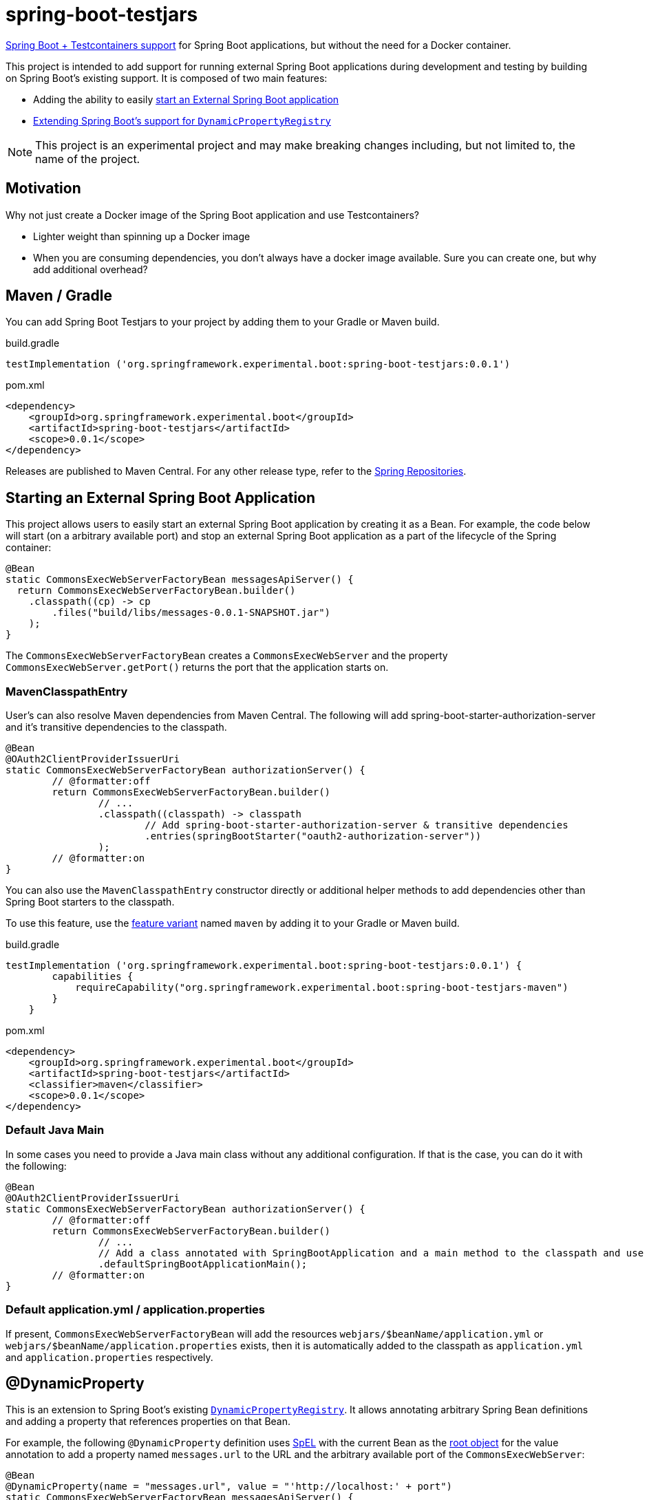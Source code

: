 = spring-boot-testjars
:TESTJARS_VERSION: 0.0.1

https://docs.spring.io/spring-boot/docs/3.2.1/reference/html/features.html#features.testcontainers[Spring Boot + Testcontainers support] for Spring Boot applications, but without the need for a Docker container.

This project is intended to add support for running external Spring Boot applications during development and testing by building on Spring Boot's existing support. It is composed of two main features:

* Adding the ability to easily <<start-external,start an External Spring Boot application>>
* <<dynamicproperty,Extending Spring Boot's support for `DynamicPropertyRegistry`>>

NOTE: This project is an experimental project and may make breaking changes including, but not limited to, the name of the project.

== Motivation

Why not just create a Docker image of the Spring Boot application and use Testcontainers?

* Lighter weight than spinning up a Docker image
* When you are consuming dependencies, you don't always have a docker image available. Sure you can create one, but why add additional overhead?

== Maven / Gradle

You can add Spring Boot Testjars to your project by adding them to your Gradle or Maven build.

.build.gradle
[source,groovy,subs=attributes+]
----
testImplementation ('org.springframework.experimental.boot:spring-boot-testjars:{TESTJARS_VERSION}')
----

.pom.xml
[source,xml,subs=attributes+]
----
<dependency>
    <groupId>org.springframework.experimental.boot</groupId>
    <artifactId>spring-boot-testjars</artifactId>
    <scope>{TESTJARS_VERSION}</scope>
</dependency>
----

Releases are published to Maven Central.
For any other release type, refer to the https://github.com/spring-projects/spring-framework/wiki/Spring-Framework-Artifacts#spring-repositories[Spring Repositories].


[[starting-external]]
== Starting an External Spring Boot Application

This project allows users to easily start an external Spring Boot application by creating it as a Bean.
For example, the code below will start (on a arbitrary available port) and stop an external Spring Boot application as a part of the lifecycle of the Spring container:

[source,java]
----
@Bean
static CommonsExecWebServerFactoryBean messagesApiServer() {
  return CommonsExecWebServerFactoryBean.builder()
    .classpath((cp) -> cp
        .files("build/libs/messages-0.0.1-SNAPSHOT.jar")
    );
}
----

The `CommonsExecWebServerFactoryBean` creates a `CommonsExecWebServer` and the property `CommonsExecWebServer.getPort()` returns the port that the application starts on.

=== MavenClasspathEntry

User's can also resolve Maven dependencies from Maven Central.
The following will add spring-boot-starter-authorization-server and it's transitive dependencies to the classpath.

[source,java]
----
@Bean
@OAuth2ClientProviderIssuerUri
static CommonsExecWebServerFactoryBean authorizationServer() {
	// @formatter:off
	return CommonsExecWebServerFactoryBean.builder()
		// ...
		.classpath((classpath) -> classpath
			// Add spring-boot-starter-authorization-server & transitive dependencies
			.entries(springBootStarter("oauth2-authorization-server"))
		);
	// @formatter:on
}
----

You can also use the `MavenClasspathEntry` constructor directly or additional helper methods to add dependencies other than Spring Boot starters to the classpath.

To use this feature, use the https://docs.gradle.org/current/userguide/feature_variants.html[feature variant] named `maven` by adding it to your Gradle or Maven build.

.build.gradle
[source,groovy,subs=attributes+]
----
testImplementation ('org.springframework.experimental.boot:spring-boot-testjars:{TESTJARS_VERSION}') {
        capabilities {
            requireCapability("org.springframework.experimental.boot:spring-boot-testjars-maven")
        }
    }
----

.pom.xml
[source,xml,subs=attributes+]
----
<dependency>
    <groupId>org.springframework.experimental.boot</groupId>
    <artifactId>spring-boot-testjars</artifactId>
    <classifier>maven</classifier>
    <scope>{TESTJARS_VERSION}</scope>
</dependency>
----

=== Default Java Main

In some cases you need to provide a Java main class without any additional configuration.
If that is the case, you can do it with the following:

[source,java]
----
@Bean
@OAuth2ClientProviderIssuerUri
static CommonsExecWebServerFactoryBean authorizationServer() {
	// @formatter:off
	return CommonsExecWebServerFactoryBean.builder()
		// ...
		// Add a class annotated with SpringBootApplication and a main method to the classpath and use it as the main class
		.defaultSpringBootApplicationMain();
	// @formatter:on
}
----

=== Default application.yml / application.properties

If present, `CommonsExecWebServerFactoryBean` will add the resources `webjars/$beanName/application.yml` or `webjars/$beanName/application.properties` exists, then it is automatically added to the classpath as `application.yml` and `application.properties` respectively.

[[dynamicproperty]]
== @DynamicProperty

This is an extension to Spring Boot's existing https://docs.spring.io/spring-boot/docs/current/reference/html/features.html#features.testcontainers.at-development-time.dynamic-properties[`DynamicPropertyRegistry`].
It allows annotating arbitrary Spring Bean definitions and adding a property that references properties on that Bean.


For example, the following `@DynamicProperty` definition uses https://docs.spring.io/spring-framework/reference/core/expressions.html[SpEL] with the current Bean as the https://docs.spring.io/spring-framework/reference/core/expressions/evaluation.html[root object] for the value annotation to add a property named `messages.url` to the URL and the arbitrary available port of the `CommonsExecWebServer`:

[source,java]
----
@Bean
@DynamicProperty(name = "messages.url", value = "'http://localhost:' + port")
static CommonsExecWebServerFactoryBean messagesApiServer() {
  return CommonsExecWebServerFactoryBean.builder()
    .classpath(cp -> cp
        .files("build/libs/messages-0.0.1-SNAPSHOT.jar")
    );
}
----

NOTE: While our `@DynamicProperty` examples use `CommonsExecWebServer`, the `@DynamicProperty` annotation works with any type of Bean.

=== Composed `@DynamicProperty` Annotations

`@DynamicProperty` is treated as a meta-annotation, so you can create composed annotations with it.
For example, the following works the same as our example above:

.MessageUrl.java
[source,java]
----
@Retention(RetentionPolicy.RUNTIME)
@DynamicProperty(name = "message.url", value = "'http://localhost:' + port")
public @interface MessageUrl {
}
----

.Config.java
[source,java]
----
@Bean
@MessageUrl
static CommonsExecWebServerFactoryBean oauthServer() {
  return CommonsExecWebServerFactoryBean.builder()
    .classpath(cp -> cp
      .files("build/libs/authorization-server-0.0.1-SNAPSHOT.jar")
    );
}
----

=== Well Known Composed `@DynamicProperty` Annotations

This is a list of well known composed `@DynamicProperty` annotations.

==== @OAuth2ClientProviderIssuerUri

This provides a mapping to issuer-uri of https://docs.spring.io/spring-boot/docs/current/reference/html/application-properties.html#application-properties.security.spring.security.oauth2.client.provider[the OAuth provider details].

* name `spring.security.oauth2.client.provider.${providerName}.issuer-uri` with a default `providerName` of `spring`. The `providerName` can be overridden with the `OAuth2ClientProviderIssuerUri.providerName` property.
* value `'http://127.0.0.1:' + port` which can be overriden with the `OAuth2ClientProviderIssuerUri.value` property

== Samples
Run xref:samples/oauth2-login/src/test/java/example/oauth2/login/TestOauth2LoginMain.java[TestOauth2LoginMain].
This starts the oauth2-login sample and a Spring Authorization Server you assembled in the previous step.

Visit http://localhost:8080/

You will be redirected to the authorization server.
Log in using the username `user` and password `password`.

You are then redirected to the oauth2-login application.
